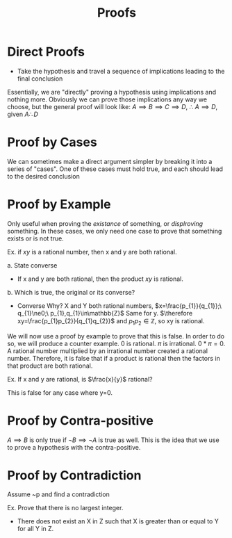 :PROPERTIES:
:ID:       5624e542-d3da-4e85-9177-b6304bdfd157
:END:
#+title: Proofs
#+filetags: :Discrete:

* Direct Proofs
- Take the hypothesis and travel a sequence of implications leading to the final conclusion
Essentially, we are "directly" proving a hypothesis using implications and nothing more.
Obviously we can prove those implications any way we choose, but the general proof will look like:
$A\implies B\implies C\implies D,\ \therefore\ A\implies D, \text{ given } A\therefore D$ 


* Proof by Cases
We can sometimes make a direct argument simpler by breaking it into a series of "cases".
One of these cases must hold true, and each should lead to the desired conclusion


* Proof by Example
Only useful when proving the /existance/ of something, or /displroving/ something.
In these cases, we only need one case to prove that something exists or is not true.

Ex.
if $xy$ is a rational number, then x and y are both rational.

a. State converse
- If x and y are both rational, then the product $xy$ is rational.
b. Which is true, the original or its converse?
- Converse
  Why?
  X and Y both rational numbers, $x=\frac{p_{1}}{q_{1}};\ q_{1}\ne0;\ p_{1},q_{1}\in\mathbb{Z}$ Same for y.
  $\therefore xy=\frac{p_{1}p_{2}}{q_{1}q_{2}}$ and $p_{1}p_{2}\in\mathbb{Z}$, so xy is rational.


We will now use a proof by example to prove that this is false.
In order to do so, we will produce a counter example.
0 is rational. $\pi$ is irrational.
$0*\pi=0$. A rational number multiplied by an irrational number created a rational number.
Therefore, it is false that if a product is rational then the factors in that product are both rational.


Ex.
If x and y are rational, is $\frac{x}{y}$ rational?

This is false for any case where y=0. 

* Proof by Contra-positive
$A\implies B$ is only true if $\lnot B\implies \lnot A$ is true as well.
This is the idea that we use to prove a hypothesis with the contra-positive.


* Proof by Contradiction
Assume ~p and find a contradiction

Ex.
Prove that there is no largest integer.
- There does not exist an X in Z such that X is greater than or equal to Y for all Y in Z.
